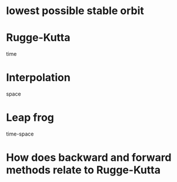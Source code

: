 * lowest possible stable orbit
* Rugge-Kutta
time
* Interpolation
space
* Leap frog
time-space
* How does backward and forward methods relate to Rugge-Kutta

